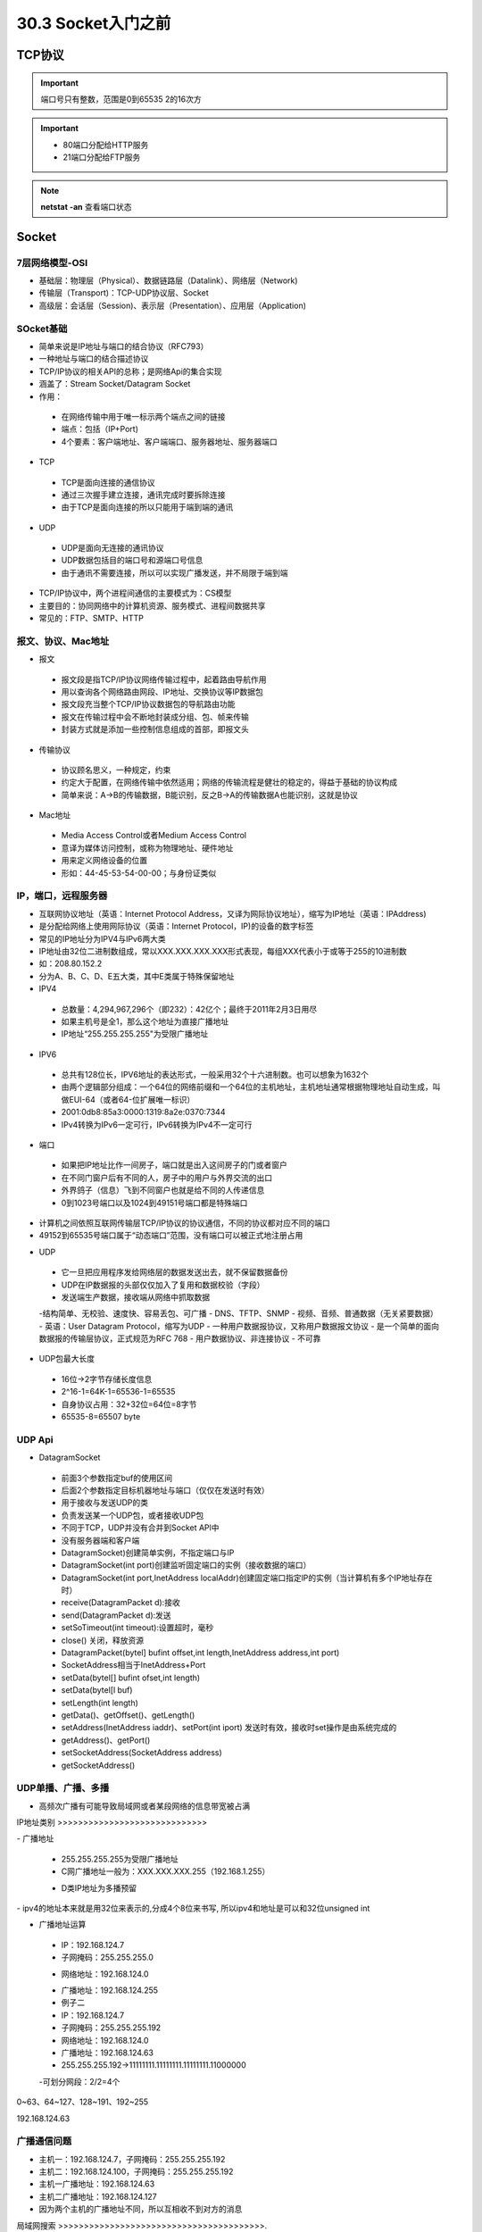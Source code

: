 ========================
30.3 Socket入门之前
========================

TCP协议
============================

.. important:: 端口号只有整数，范围是0到65535 2的16次方

.. important:: - 80端口分配给HTTP服务
               - 21端口分配给FTP服务

.. note:: **netstat -an** 查看端口状态


Socket
===========================

7层网络模型-OSI
>>>>>>>>>>>>>>>>>>>>>>>>>>>>>

- 基础层：物理层（Physical）、数据链路层（Datalink）、网络层（Network)
- 传输层（Transport)：TCP-UDP协议层、Socket
- 高级层：会话层（Session)、表示层（Presentation）、应用层（Application)

|image1| |image2|

SOcket基础
>>>>>>>>>>>>>>>>>>>>>>>>>>>>>>>

- 简单来说是IP地址与端口的结合协议（RFC793）
- 一种地址与端口的结合描述协议
- TCP/IP协议的相关API的总称；是网络Api的集合实现
- 涵盖了：Stream Socket/Datagram Socket
- 作用：

 - 在网络传输中用于唯一标示两个端点之间的链接
 - 端点：包括（IP+Port)
 - 4个要素：客户端地址、客户端端口、服务器地址、服务器端口

- TCP

 - TCP是面向连接的通信协议
 - 通过三次握手建立连接，通讯完成时要拆除连接
 - 由于TCP是面向连接的所以只能用于端到端的通讯

- UDP

 - UDP是面向无连接的通讯协议
 - UDP数据包括目的端口号和源端口号信息
 - 由于通讯不需要连接，所以可以实现广播发送，并不局限于端到端

- TCP/IP协议中，两个进程间通信的主要模式为：CS模型
- 主要目的：协同网络中的计算机资源、服务模式、进程间数据共享
- 常见的：FTP、SMTP、HTTP

报文、协议、Mac地址
>>>>>>>>>>>>>>>>>>>>>>>>>>>>>>>>>>>>>>>>>>>

- 报文

 - 报文段是指TCP/IP协议网络传输过程中，起着路由导航作用
 - 用以查询各个网络路由网段、IP地址、交换协议等IP数据包
 - 报文段充当整个TCP/IP协议数据包的导航路由功能
 - 报文在传输过程中会不断地封装成分组、包、帧来传输
 - 封装方式就是添加一些控制信息组成的首部，即报文头

- 传输协议
 - 协议顾名思义，一种规定，约束
 - 约定大于配置，在网络传输中依然适用；网络的传输流程是健壮的稳定的，得益于基础的协议构成
 - 简单来说：A->B的传输数据，B能识别，反之B->A的传输数据A也能识别，这就是协议

- Mac地址

 - Media Access Control或者Medium Access Control
 - 意译为媒体访问控制，或称为物理地址、硬件地址
 - 用来定义网络设备的位置
 - 形如：44-45-53-54-00-00；与身份证类似

IP，端口，远程服务器
>>>>>>>>>>>>>>>>>>>>>>>>>>>>>>>>>>>>>

- 互联网协议地址（英语：Internet Protocol Address，又译为网际协议地址），缩写为IP地址（英语：IPAddress)
- 是分配给网络上使用网际协议（英语：Internet Protocol，IP)的设备的数字标签
- 常见的IP地址分为IPV4与IPv6两大类
- IP地址由32位二进制数组成，常以XXX.XXX.XXX.XXX形式表现，每组XXX代表小于或等于255的10进制数
- 如：208.80.152.2
- 分为A、B、C、D、E五大类，其中E类属于特殊保留地址

- IPV4

 - 总数量：4,294,967,296个（即232）：42亿个；最终于2011年2月3日用尽
 - 如果主机号是全1，那么这个地址为直接广播地址
 - IP地址“255.255.255.255"为受限广播地址

- IPV6

 - 总共有128位长，IPV6地址的表达形式，一般采用32个十六进制数。也可以想象为1632个
 - 由两个逻辑部分组成：一个64位的网络前缀和一个64位的主机地址，主机地址通常根据物理地址自动生成，叫做EUI-64（或者64-位扩展唯一标识）
 - 2001:0db8:85a3:0000:1319:8a2e:0370:7344
 - IPv4转换为IPv6一定可行，IPv6转换为IPv4不一定可行

- 端口

 - 如果把IP地址比作一间房子，端口就是出入这间房子的门或者窗户
 - 在不同门窗户后有不同的人，房子中的用户与外界交流的出口
 - 外界鸽子（信息）飞到不同窗户也就是给不同的人传递信息
 - 0到1023号端口以及1024到49151号端口都是特殊端口

|image3|

- 计算机之间依照互联网传输层TCP/IP协议的协议通信，不同的协议都对应不同的端口
- 49152到65535号端口属于“动态端口”范围，没有端口可以被正式地注册占用

|image4| |image5|

- UDP

 - 它一旦把应用程序发给网络层的数据发送出去，就不保留数据备份
 - UDP在IP数据报的头部仅仅加入了复用和数据校验（字段）
 - 发送端生产数据，接收端从网络中抓取数据
 -结构简单、无校验、速度快、容易丢包、可广播
 - DNS、TFTP、SNMP
 - 视频、音频、普通数据（无关紧要数据）
 |image6|
 - 英语：User Datagram Protocol，缩写为UDP
 - 一种用户数据报协议，又称用户数据报文协议
 - 是一个简单的面向数据报的传输层协议，正式规范为RFC 768
 - 用户数据协议、非连接协议
 - 不可靠

- UDP包最大长度

 - 16位->2字节存储长度信息
 - 2^16-1=64K-1=65536-1=65535
 - 自身协议占用：32+32位=64位=8字节
 - 65535-8=65507 byte

UDP Api
>>>>>>>>>>>>>>>>>>>>>>>>>>>>

- DatagramSocket

 - 前面3个参数指定buf的使用区间
 - 后面2个参数指定目标机器地址与端口（仅仅在发送时有效）
 - 用于接收与发送UDP的类
 - 负责发送某一个UDP包，或者接收UDP包
 - 不同于TCP，UDP并没有合并到Socket APl中
 - 没有服务器端和客户端
 - DatagramSocket)创建简单实例，不指定端口与IP
 - DatagramSocket(int port)创建监听固定端口的实例（接收数据的端口）
 - DatagramSocket(int port,InetAddress localAddr)创建固定端口指定lP的实例（当计算机有多个IP地址存在时）
 - receive(DatagramPacket d):接收
 - send(DatagramPacket d):发送
 - setSoTimeout(int timeout):设置超时，毫秒
 - close() 关闭，释放资源
 - DatagramPacket(bytel] bufint offset,int length,InetAddress address,int port)
 - SocketAddress相当于InetAddress+Port
 - setData(bytel[] bufint ofset,int length)
 - setData(bytel[l buf)
 - setLength(int length)
 - getData()、getOffset()、getLength()
 - setAddress(InetAddress iaddr)、setPort(int iport) 发送时有效，接收时set操作是由系统完成的
 - getAddress()、getPort()
 - setSocketAddress(SocketAddress address)
 - getSocketAddress()

UDP单播、广播、多播
>>>>>>>>>>>>>>>>>>>>>>>>>>>>>>>>>>

- 高频次广播有可能导致局域网或者某段网络的信息带宽被占满
|image7|
IP地址类别
>>>>>>>>>>>>>>>>>>>>>>>>>>>>>

|image8|
- 广播地址

 - 255.255.255.255为受限广播地址
 - C网广播地址一般为：XXX.XXX.XXX.255（192.168.1.255）
 * D类IP地址为多播预留
|image9|
- ipv4的地址本来就是用32位来表示的,分成4个8位来书写, 所以ipv4和地址是可以和32位unsigned int

- 广播地址运算

 - IP：192.168.124.7
 - 子网掩码：255.255.255.0
 * 网络地址：192.168.124.0
 - 广播地址：192.168.124.255
 - 例子二
 - IP：192.168.124.7
 - 子网掩码：255.255.255.192
 - 网络地址：192.168.124.0
 - 广播地址：192.168.124.63
 - 255.255.255.192->11111111.11111111.11111111.11000000
 -可划分网段：2/2=4个

0~63、64~127、128~191、192~255

192.168.124.63

广播通信问题
>>>>>>>>>>>>>>>>>>>>>>>>>>>>>>>>>>>>>>>>>>>

- 主机一：192.168.124.7，子网掩码：255.255.255.192
- 主机二：192.168.124.100，子网掩码：255.255.255.192
- 主机一广播地址：192.168.124.63
- 主机二广播地址：192.168.124.127
- 因为两个主机的广播地址不同，所以互相收不到对方的消息

局域网搜索
>>>>>>>>>>>>>>>>>>>>>>>>>>>>>>>>>>>>>>>>.

- UDP接收消息并回送功能实现
- UDP局域网广播发送实现
- UDP局域网回送消息实现

TCP（Transmission Control Protocol）
>>>>>>>>>>>>>>>>>>>>>>>>>>>>>>>>>>>>>>>>>>>>>>>>>>>>>>>>

- TCP是传输控制协议；是一种面向连接的、可靠的、基于字节流的传输层通信协议，由IETF的RFC793定义
- 与UDP一样完成第四层传输层所指定的功能与职责
- 三次握手、四次挥手
- 具有校验机制、可靠、数据传输稳定
|image10|

- 作用

 - 聊天消息传输、推送
 - 单人语音、视频聊天等
 - 几乎UDP能做的都能做，但需要考虑复杂性、性能问题
 - 限制：无法进行广播，多播等操作

- TDP Api
 - socket（):创建一个Socket
 - bind)：绑定一个Socket到一个本地地址和端口上
 * connect（)：发起连接,连接到远程套接字
 - accept():接受一个新的连接，阻塞等待
 - write（)：把数据写入到Socket输出流
 - read（)：从Socket输入流读取数据
|image11|
|image12|

.. |image1| image:: ./image/19022501.webp
.. |image2| image:: ./image/19022502.webp
.. |image3| image:: ./image/19022503.webp
.. |image4| image:: ./image/19022504.webp
.. |image5| image:: ./image/19022505.webp
.. |image6| image:: ./image/19022506.webp
.. |image7| image:: ./image/19022507.webp
.. |image8| image:: ./image/19022508.webp
.. |image9| image:: ./image/19022509.webp
.. |image10| image:: ./image/19022510.webp
.. |image11| image:: ./image/19022511.webp
.. |image12| image:: ./image/19022512.webp

